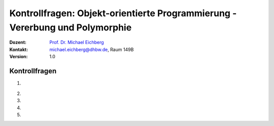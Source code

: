 .. meta:: 
    :lang: de
    :author: Michael Eichberg
    :keywords: "Programmierung", "Java", "Objektorientierung"
    :description lang=de: Kontrollfragen zu Objektorientierter Programmierung in Java
    :id: lecture-prog-java-oo-kontrollfragen
    :first-slide: last-viewed
    :exercises-master-password: WirklichSchwierig!
    
.. |html-source| source::
    :prefix: https://delors.github.io/
    :suffix: .html
.. |pdf-source| source::
    :prefix: https://delors.github.io/
    :suffix: .html.pdf
.. |at| unicode:: 0x40
.. |qm| unicode:: 0x22 

.. role:: incremental
.. role:: appear
.. role:: eng
.. role:: ger
.. role:: dhbw-red
.. role:: green
.. role:: the-blue
.. role:: minor
.. role:: obsolete
.. role:: line-above
.. role:: smaller
.. role:: far-smaller
.. role:: monospaced
.. role:: copy-to-clipboard
.. role:: kbd
.. role:: java(code)
   :language: java



.. class:: animated-symbol 

Kontrollfragen: Objekt-orientierte Programmierung - Vererbung und Polymorphie
================================================================================

.. container:: line-above

    :Dozent: `Prof. Dr. Michael Eichberg <https://delors.github.io/cv/folien.de.rst.html>`__
    :Kontakt: michael.eichberg@dhbw.de, Raum 149B
    :Version: 1.0



Kontrollfragen
----------------

.. container:: scrollable

   .. class:: incremental long-list

   1. \
   
      .. exercise:: Ober- und Unterklassen
         
         1. :java:`class X extends Y { ... }` - Welches ist die Oberklasse und welches die Unterklasse?
         2. :java:`class Z extends Y { ... }` - Ist Z eine Unterklasse von X?

         .. solution::
            :pwd: Super, Unter

            1. X ist die Unterklasse und Y die Oberklasse.
            2. Nein, Z ist keine Unterklasse von X.


   2. 

       .. exercise:: Statischer und dynamischer Typ
         
         .. container:: two-columns

            .. container:: column no-separator

               Gegeben sei folgender Code:

            .. container:: column

               .. code:: java
                  :class: smaller

                  class X extends Y { ... }
                  class Z extends Y { ... }
                  Y y = new X();

         .. class:: incremental

         1. Welches ist der statische und welches der dynamische Typ von :java:`y`?
         2. Kann ich :java:`y` auch mit einem Objekt vom Typ Z initialisieren?
         3. Kann ich einer Referenzvariablen :java:`Z z;` ein Objekt vom Typ :java:`X` zuweisen?
         4. Kann ich einer Referenzvariablen :java:`Z z;` ein Objekt vom Typ :java:`Y` zuweisen?
         5. Wie teste ich, wenn ich eine Referenzvariable :java:`Y y;` habe, ob das Objekt, auf das :java:`y` zeigt, vom Typ :java:`X` ist?
         6. Was passiert wenn meine Referenzvariable vom Typ :java:`Y y` mit :java:`null` initialisiert ist, und ich einen Typtest auf :java:`X` durchführe?

         .. solution::
            :pwd: 6-Fragen-6A

            1. Der statische Typ ist Y und der dynamische Typ ist X.
            2. Ja, das ist möglich, da Z eine Subklasse von Y ist.
            3. Nein - die Klassen stehen in keiner Vererbungsbeziehung.
            4. Nein - Z ist eine Subklasse von Y und nicht umgekehrt.
            5. Mit :java:`if (y instanceof X) { ... }`
            6. Es wird `false` von `instanceof` zurückgegeben.

   3. 

       .. exercise:: Methoden

         .. class:: incremental

         1. Wann kann ich Methoden in einer Subklasse überschreiben?
         2. Was ist der Unterschied zwischen *Method Overloading* und *Method Overriding*?
         3. Was ist der Unterschied zwischen einem Konstruktor und einer Methode?
         4. Wie kann ich gezielt eine Methode der Superklasse in einer Subklasse aufrufen?
         5. Wie kann ich gezielt einen anderen Konstruktor der selben Klasse aufrufen?
         6. Welche Methoden hat jede Klasse und warum?

         .. solution::
            :pwd: dannUNDwann

            1. Eine Methode kann in einer Subklasse überschrieben werden, wenn sie in der Oberklasse als :java:`public` oder :java:`protected` deklariert ist und nicht :java:`final` ist.
            2. *Method Overloading* bedeutet, dass eine Klasse mehrere Methoden mit dem gleichen Namen aber unterschiedlichen Parametern hat. *Method Overriding* bedeutet, dass eine Methode in einer Subklasse eine Methode in der Oberklasse überschreibt.
            3. Ein Konstruktor hat den Namen der Klasse und hat keinen Rückgabewert. Er wird aufgerufen, wenn ein Objekt erzeugt werden soll mittels :java:`new` Operator. Alles andere ist eine Methode.
            4. Mit :java:`super.methodName()`.
            5. Jede Klasse erbt von der Klasse :java:`Object` insbesondere die Methode :java:`toString()`, :java:`equals(Object o)` und :java:`hashCode()`. Diese Methoden können in jeder Klasse überschrieben werden.

   4. 

       .. exercise:: Überschriebene Methoden
         
         .. container:: two-columns

            .. container:: no-separator

               Gegeben sei folgender Code:

            .. container:: column width-75

               .. code:: java
                  :class: smaller

                  class Y { void p(){println("Y.p");} }
                  class X extends Y { void p(){println("X.p");} }
                  class Z extends Y { 
                     void p(){println("Z.p");} 
                     void m(){println("Z.m");} }
                  Y x = new X(); Y z = new Z();
                  
         .. class:: incremental

         1. Was wird ausgegeben bei :java:`x.p();`?
         2. Was gibt :java:`x.p();` aus, wenn die Methode :java:`p` in der Klasse :java:`X` nicht überschrieben worden wäre?
         3. Wie kann ich die Methode :java:`m` von :java:`Z` auf der Variable :java:`z` aufrufen?
         4. Was müsste ich tun - und was würde dann passieren - wenn ich versuchen wollte die Methode :java:`m` auf der Variable :java:`x` aufzurufen?

         .. solution::
            :pwd: Methoden-Überschreibung

            1. Es wird `X.p` ausgegeben, da die Methode `p` in der Klasse `X` überschrieben wurde und beim Aufruf der Methode der dynamische Typ des Objekts berücksichtigt wird.
            2. Es würde `Y.p` ausgegeben werden, da die Methode `p` in der Klasse `X` nicht überschrieben wurde und daher die Methode der Oberklasse aufgerufen wird.
            3. Das ist direkt nicht möglich, da die Methode `m` in der Klasse `Z` definiert ist und nicht in der Klasse `Y`. Es ist also ein *Typecast* notwendig: `((Z) z).m()`.
            4. Es wird zur Laufzeit eine `ClassCastException` geworfen, da der dynamische Typ der Referenzvariable :java:`x` :java:`X` ist und die Methode :java:`m` nicht in der Klasse :java:`X` definiert ist.


   5. 

       .. exercise:: Ausnahmen 

         (:eng:`Exceptions`)

         .. class:: incremental
            
         1. Welches ist die Superklasse aller Ausnahmen? 
         2. Was ist der Unterschied zwischen *checked* und *unchecked* Ausnahmen?
         3. Wie fange ich eine Ausnahme?
         4. Was muss ich machen, wenn ich eine *checked Exception* nicht fangen will?
         5. Was ist ein :java:`catch` Block.
         6. Warum sollte ich :java:`Error`\ s nicht fangen?`
         
         .. solution::
            :pwd: Fehler-hier-und-Fehler-da

            1. :java:`Throwable`.
            2. *Checked Exceptions* müssen entweder gefangen oder deklariert werden. *Unchecked Exceptions* müssen nicht gefangen oder deklariert werden.
            3. Mit einem :java:`try`-:java:`catch`-Block.
            4. Mittels :java:`throws`-Klausel deklarieren, dass die Methode die Aussnahme ggf. weiterreicht.
            5. Ein :java:`catch`-Block fängt eine Ausnahme ab und behandelt sie.
            6. :java:`Error`\ s sind schwerwiegende Fehler, die nicht behandelt werden sollten, da es normalerweise „nichts zu retten“ gibt.
